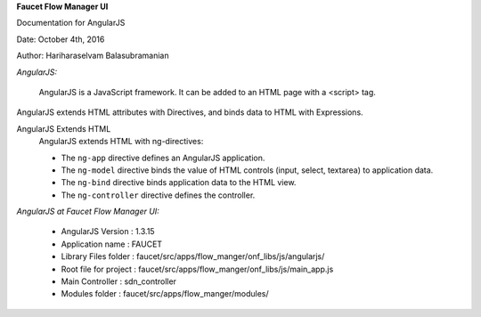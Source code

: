 **Faucet Flow Manager UI**

Documentation for AngularJS

Date: October 4th, 2016

Author: Hariharaselvam Balasubramanian


*AngularJS:*

    AngularJS is a JavaScript framework. It can be added to an HTML page with a <script> tag.
AngularJS extends HTML attributes with Directives, and binds data to HTML with Expressions.

AngularJS Extends HTML
    AngularJS extends HTML with ng-directives:

    * The ``ng-app`` directive defines an AngularJS application.

    * The ``ng-model`` directive binds the value of HTML controls (input, select, textarea) to application data.

    * The ``ng-bind`` directive binds application data to the HTML view.

    * The ``ng-controller`` directive defines the controller.


*AngularJS at Faucet Flow Manager UI:*

    * AngularJS Version           : 1.3.15
    * Application name            : FAUCET
    * Library Files folder        : faucet/src/apps/flow_manger/onf_libs/js/angularjs/
    * Root file for project       : faucet/src/apps/flow_manger/onf_libs/js/main_app.js
    * Main Controller             : sdn_controller
    * Modules folder              : faucet/src/apps/flow_manger/modules/

